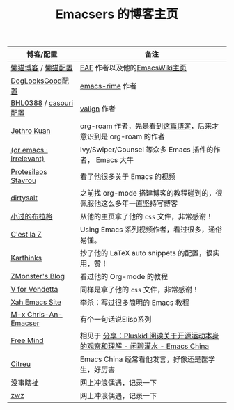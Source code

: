 #+TITLE: Emacsers 的博客主页
# #+HTML_HEAD: <link rel="stylesheet" type="text/css" href="../static/css/style.css"/>
#+DESCRIPTION: 不想把这些放到浏览器的书签里面，放到这个地方挺合适的

| 博客/配置               | 备注                                                                           |
|-------------------------+--------------------------------------------------------------------------------|
| [[https://manateelazycat.github.io/][懒猫博客]] / [[https://github.com/manateelazycat/lazycat-emacs][懒猫配置]]     | [[https://github.com/manateelazycat/emacs-application-framework][EAF]] 作者以及他的[[https://www.emacswiki.org/emacs/AndyStewart][EmacsWiki主页]]                                                  |
| [[https://github.com/DogLooksGood/dogEmacs][DogLooksGood配置]]        | [[https://github.com/DogLooksGood/emacs-rime][emacs-rime]] 作者                                                                |
| [[https://archive.casouri.cat/][BHL0388]] / [[https://github.com/casouri/lunarymacs][casouri配置]]   | [[https://github.com/casouri/valign][valign]] 作者                                                                    |
| [[https://www.jethro.dev/][Jethro Kuan]]             | org-roam 作者，先是看到[[https://jethrokuan.github.io/org-roam-guide/][这篇博客]]，后来才意识到是 org-roam 的作者                |
| [[https://oremacs.com/][(or emacs · irrelevant)]] | Ivy/Swiper/Counsel 等众多 Emacs 插件的作者， Emacs 大牛                        |
| [[https://protesilaos.com/][Protesilaos Stavrou]]     | 看了他很多关于 Emacs 的视频                                                    |
| [[https://dirtysalt.github.io][dirtysalt]]               | 之前找 org-mode 搭建博客的教程碰到的，很佩服他这么多年一直坚持写博客           |
| [[https://xiaoguo.net/][小过的布拉格]]            | 从他的主页拿了他的 =css= 文件，非常感谢！                                      |
| [[https://cestlaz.github.io/][C'est la Z]]              | Using Emacs 系列视频作者，看过很多，通俗易懂。                                 |
| [[https://karthinks.com/][Karthinks]]               | 抄了他的 LaTeX auto snippets 的配置，很实用，赞！                              |
| [[https://www.zmonster.me/categories.html][ZMonster's Blog]]         | 看过他的 Org-mode 的教程                                                       |
| [[http://0x100.club/][V for Vendetta]]          | 同样是拿了他的 =css= 文件，非常感谢！                                          |
| [[http://xahlee.info/emacs/index.html][Xah Emacs Site]]          | 李杀：写过很多简明的 Emacs 教程                                                |
| [[https://chriszheng.science/][M-x Chris-An-Emacser]]    | 有个一句话说Elisp系列                                                          |
| [[https://freemind.pluskid.org/][Free Mind]]               | 相见于 [[https://emacs-china.org/t/pluskid/20610][分享：Pluskid 阅读关于开源运动本身的观察和理解 - 闲聊灌水 - Emacs China]] |
| [[https://zihao.llk.moe/][Citreu]]                  | Emacs China 经常看他发言，好像还是医学生，好厉害                               |
| [[https://ruib.in/][没事瞎扯]]                | 网上冲浪偶遇，记录一下                                                         |
| [[http://zwz.github.io/][zwz]]                     | 网上冲浪偶遇，记录一下                                                         |

